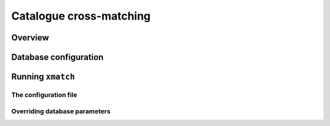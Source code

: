 
Catalogue cross-matching
========================

Overview
--------

Database configuration
----------------------

Running ``xmatch``
------------------

The configuration file
^^^^^^^^^^^^^^^^^^^^^^

Overriding database parameters
^^^^^^^^^^^^^^^^^^^^^^^^^^^^^^
